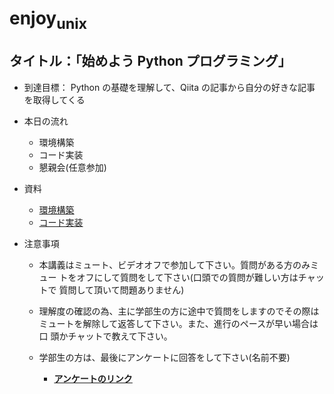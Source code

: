 * enjoy_unix

** タイトル：「始めよう Python プログラミング」

- 到達目標： Python の基礎を理解して、Qiita の記事から自分の好きな記事
  を取得してくる

- 本日の流れ
  - 環境構築
  - コード実装
  - 懇親会(任意参加)

- 資料
  - [[https://github.com/taiseiyo/enjoy_unix_lecture_materials/blob/main/explain/explain1.org][環境構築]]
  - [[https://github.com/taiseiyo/enjoy_unix_lecture_materials/blob/main/explain/explain2.org][コード実装]]

- 注意事項

  - 本講義はミュート、ビデオオフで参加して下さい。質問がある方のみミュー
    トをオフにして質問をして下さい(口頭での質問が難しい方はチャットで
    質問して頂いて問題ありません)

  - 理解度の確認の為、主に学部生の方に途中で質問をしますのでその際は
    ミュートを解除して返答して下さい。また、進行のペースが早い場合は口
    頭かチャットで教えて下さい。

  - 学部生の方は、最後にアンケートに回答をして下さい(名前不要)
    - *[[https://docs.google.com/forms/d/e/1FAIpQLSdSDDqlp60ySWVuzi215N8iw43w9TgNZyATqEzKBIIl1tO1Nw/viewform?usp=sf_link][アンケートのリンク]]*
